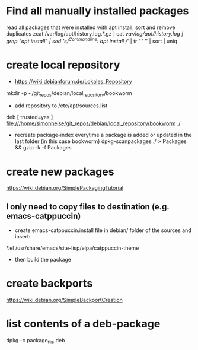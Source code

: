 * Find all manually installed packages
read all packages that were installed with apt install, sort and remove duplicates
zcat /var/log/apt/history.log.*.gz | cat /var/log/apt/history.log | grep "apt install" | sed 's/^Commandline: apt install //' | tr ' ' '\n' | sort | uniq
* create local repository
- https://wiki.debianforum.de/Lokales_Repository
mkdir -p ~/git_repos/debian/local_repository/bookworm

- add repository to /etc/apt/sources.list
  # personal repository
deb [ trusted=yes ] file:///home/simonheise/git_repos/debian/local_repository/bookworm ./

 - recreate package-index everytime a package is added or updated in the last folder (in this case bookworm)
   dpkg-scanpackages ./ > Packages && gzip -k -f Packages
* create new packages
https://wiki.debian.org/SimplePackagingTutorial
** I only need to copy files to destination (e.g. emacs-catppuccin)
- create emacs-catppuccin.install file in debian/ folder of the sources and insert:
*.el /usr/share/emacs/site-lisp/elpa/catppuccin-theme
- then build the package
* create backports
https://wiki.debian.org/SimpleBackportCreation
* list contents of a deb-package
dpkg -c package_file.deb
